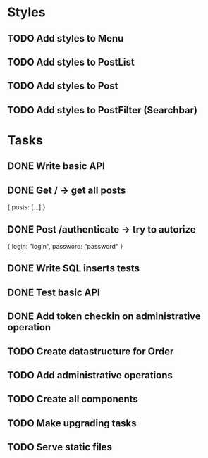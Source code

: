 * Styles
** TODO Add styles to Menu
** TODO Add styles to PostList
** TODO Add styles to Post
** TODO Add styles to PostFilter (Searchbar)


* Tasks
** DONE Write basic API
** DONE Get / -> get all posts
   {
       posts: [...]
   }

** DONE Post /authenticate -> try to autorize
   {
       login: "login",
		   password: "password"
   }

** DONE Write SQL inserts tests
** DONE Test basic API
** DONE Add token checkin on administrative operation
** TODO Create datastructure for Order
** TODO Add administrative operations
** TODO Create all components
** TODO Make upgrading tasks
** TODO Serve static files
